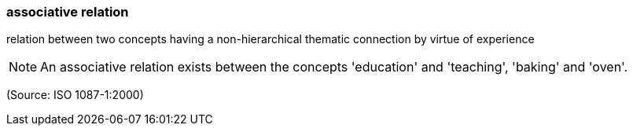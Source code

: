 === associative relation

relation between two concepts having a non-hierarchical thematic connection by virtue of experience

NOTE: An associative relation exists between the concepts 'education' and 'teaching', 'baking' and 'oven'.

(Source: ISO 1087-1:2000)

